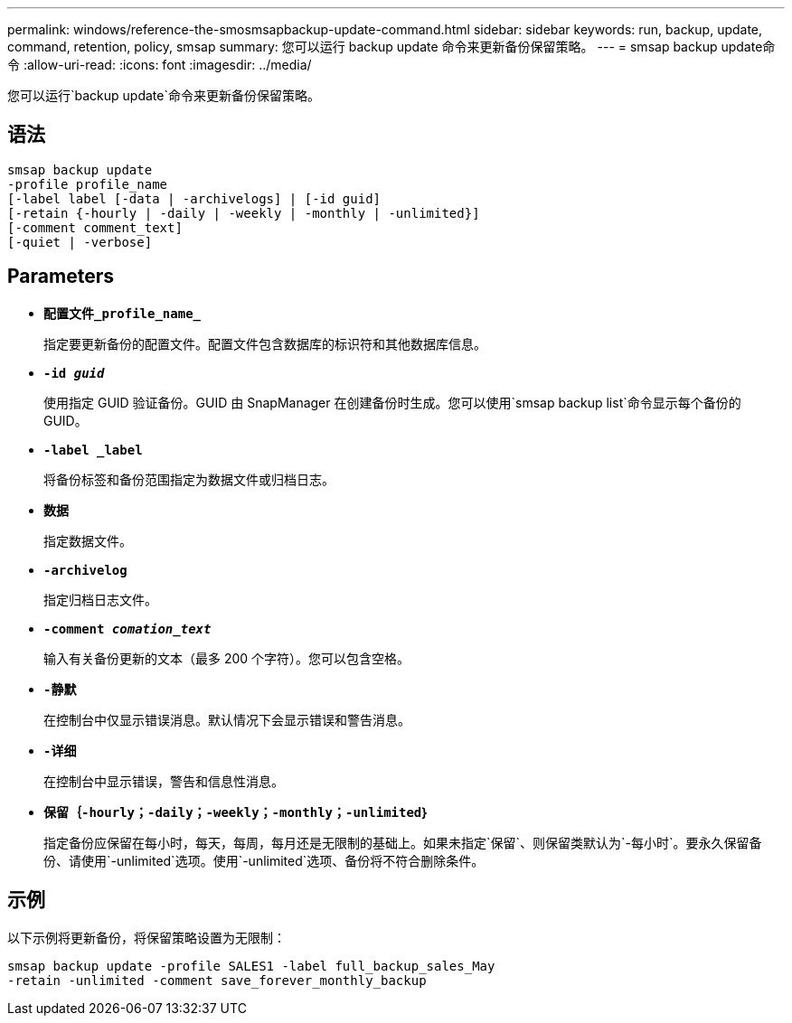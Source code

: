 ---
permalink: windows/reference-the-smosmsapbackup-update-command.html 
sidebar: sidebar 
keywords: run, backup, update, command, retention, policy, smsap 
summary: 您可以运行 backup update 命令来更新备份保留策略。 
---
= smsap backup update命令
:allow-uri-read: 
:icons: font
:imagesdir: ../media/


[role="lead"]
您可以运行`backup update`命令来更新备份保留策略。



== 语法

[listing]
----

smsap backup update
-profile profile_name
[-label label [-data | -archivelogs] | [-id guid]
[-retain {-hourly | -daily | -weekly | -monthly | -unlimited}]
[-comment comment_text]
[-quiet | -verbose]
----


== Parameters

* *`配置文件_profile_name_`*
+
指定要更新备份的配置文件。配置文件包含数据库的标识符和其他数据库信息。

* *`-id _guid_`*
+
使用指定 GUID 验证备份。GUID 由 SnapManager 在创建备份时生成。您可以使用`smsap backup list`命令显示每个备份的GUID。

* *`-label _label`*
+
将备份标签和备份范围指定为数据文件或归档日志。

* *`数据`*
+
指定数据文件。

* *`-archivelog`*
+
指定归档日志文件。

* *`-comment _comation_text_`*
+
输入有关备份更新的文本（最多 200 个字符）。您可以包含空格。

* *`-静默`*
+
在控制台中仅显示错误消息。默认情况下会显示错误和警告消息。

* *`-详细`*
+
在控制台中显示错误，警告和信息性消息。

* *`保留｛-hourly；-daily；-weekly；-monthly；-unlimited｝`*
+
指定备份应保留在每小时，每天，每周，每月还是无限制的基础上。如果未指定`保留`、则保留类默认为`-每小时`。要永久保留备份、请使用`-unlimited`选项。使用`-unlimited`选项、备份将不符合删除条件。





== 示例

以下示例将更新备份，将保留策略设置为无限制：

[listing]
----
smsap backup update -profile SALES1 -label full_backup_sales_May
-retain -unlimited -comment save_forever_monthly_backup
----
